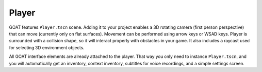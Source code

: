 Player
======

GOAT features ``Player.tscn`` scene. Adding it to your project enables a
3D rotating camera (first person perspective) that can move (currently
only on flat surfaces). Movement can be performed using arrow keys or
WSAD keys. Player is surrounded with a collision shape, so it will
interact properly with obstacles in your game. It also includes a
raycast used for selecting 3D environment objects.

All GOAT interface elements are already attached to the player. That way
you only need to instance ``Player.tscn``, and you will automatically
get an inventory, context inventory, subtitles for voice recordings, and
a simple settings screen.
